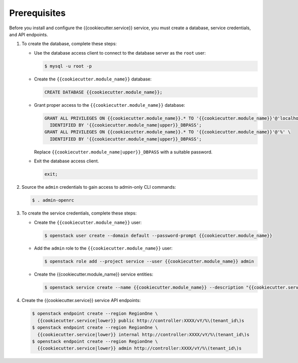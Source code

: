 Prerequisites
-------------

Before you install and configure the {{cookiecutter.service}} service,
you must create a database, service credentials, and API endpoints.

#. To create the database, complete these steps:

   * Use the database access client to connect to the database
     server as the ``root`` user:

     .. code-block:: console

        $ mysql -u root -p

   * Create the ``{{cookiecutter.module_name}}`` database:

     .. code-block:: none

        CREATE DATABASE {{cookiecutter.module_name}};

   * Grant proper access to the ``{{cookiecutter.module_name}}`` database:

     .. code-block:: none

        GRANT ALL PRIVILEGES ON {{cookiecutter.module_name}}.* TO '{{cookiecutter.module_name}}'@'localhost' \
          IDENTIFIED BY '{{cookiecutter.module_name|upper}}_DBPASS';
        GRANT ALL PRIVILEGES ON {{cookiecutter.module_name}}.* TO '{{cookiecutter.module_name}}'@'%' \
          IDENTIFIED BY '{{cookiecutter.module_name|upper}}_DBPASS';

     Replace ``{{cookiecutter.module_name|upper}}_DBPASS`` with a suitable password.

   * Exit the database access client.

     .. code-block:: none

        exit;

#. Source the ``admin`` credentials to gain access to
   admin-only CLI commands:

   .. code-block:: console

      $ . admin-openrc

#. To create the service credentials, complete these steps:

   * Create the ``{{cookiecutter.module_name}}`` user:

     .. code-block:: console

        $ openstack user create --domain default --password-prompt {{cookiecutter.module_name}}

   * Add the ``admin`` role to the ``{{cookiecutter.module_name}}`` user:

     .. code-block:: console

        $ openstack role add --project service --user {{cookiecutter.module_name}} admin

   * Create the {{cookiecutter.module_name}} service entities:

     .. code-block:: console

        $ openstack service create --name {{cookiecutter.module_name}} --description "{{cookiecutter.service}}" {{cookiecutter.service|lower}}

#. Create the {{cookiecutter.service}} service API endpoints:

   .. code-block:: console

      $ openstack endpoint create --region RegionOne \
        {{cookiecutter.service|lower}} public http://controller:XXXX/vY/%\(tenant_id\)s
      $ openstack endpoint create --region RegionOne \
        {{cookiecutter.service|lower}} internal http://controller:XXXX/vY/%\(tenant_id\)s
      $ openstack endpoint create --region RegionOne \
        {{cookiecutter.service|lower}} admin http://controller:XXXX/vY/%\(tenant_id\)s
